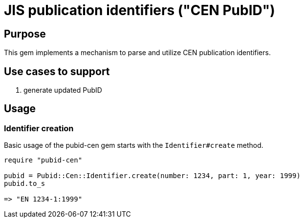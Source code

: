 = JIS publication identifiers ("CEN PubID")

== Purpose

This gem implements a mechanism to parse and utilize CEN publication
identifiers.

== Use cases to support

. generate updated PubID

== Usage

=== Identifier creation

Basic usage of the pubid-cen gem starts with the `Identifier#create` method.

[source,ruby]
----
require "pubid-cen"

pubid = Pubid::Cen::Identifier.create(number: 1234, part: 1, year: 1999)
pubid.to_s

=> "EN 1234-1:1999"
----
